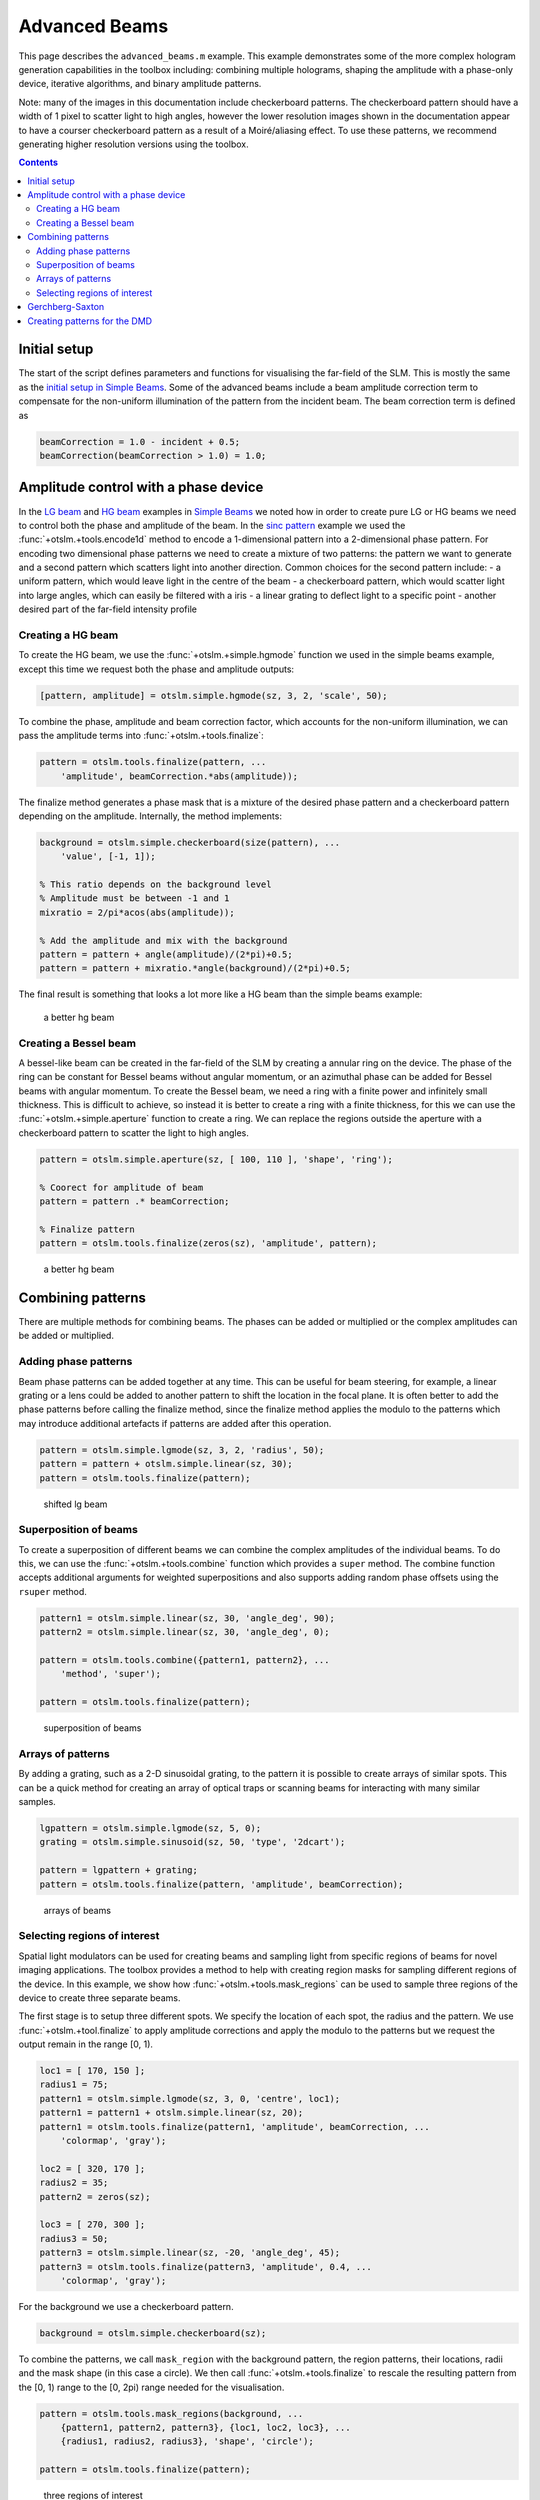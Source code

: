 
.. _advanced-beams:

##############
Advanced Beams
##############


This page describes the ``advanced_beams.m`` example. This example
demonstrates some of the more complex hologram generation capabilities
in the toolbox including: combining multiple holograms, shaping the
amplitude with a phase-only device, iterative algorithms, and binary
amplitude patterns.

Note: many of the images in this documentation include checkerboard
patterns. The checkerboard pattern should have a width of 1 pixel to
scatter light to high angles, however the lower resolution images shown
in the documentation appear to have a courser checkerboard pattern as a
result of a Moiré/aliasing effect. To use these patterns, we recommend
generating higher resolution versions using the toolbox.

.. contents:: Contents
   :depth: 3
   :local:
..

Initial setup
=============

The start of the script defines parameters and functions for visualising
the far-field of the SLM. This is mostly the same as the `initial setup
in Simple Beams <Simple-Beams#initial-setup>`__. Some of the advanced
beams include a beam amplitude correction term to compensate for the
non-uniform illumination of the pattern from the incident beam. The beam
correction term is defined as

.. code:: matlab

    beamCorrection = 1.0 - incident + 0.5;
    beamCorrection(beamCorrection > 1.0) = 1.0;

Amplitude control with a phase device
=====================================

In the `LG beam <Simple-Beams#lg-beam>`__ and `HG
beam <Simple-Beams#hg-beam>`__ examples in `Simple
Beams <Simple-Beams>`__ we noted how in order to create pure LG or HG
beams we need to control both the phase and amplitude of the beam. In
the `sinc pattern <Simple-Beams#sinc-pattern>`__ example we used the
:func:`+otslm.+tools.encode1d` method to encode a 1-dimensional pattern into a
2-dimensional phase pattern. For encoding two dimensional phase patterns
we need to create a mixture of two patterns: the pattern we want to
generate and a second pattern which scatters light into another
direction. Common choices for the second pattern include: - a uniform
pattern, which would leave light in the centre of the beam - a
checkerboard pattern, which would scatter light into large angles, which
can easily be filtered with a iris - a linear grating to deflect light
to a specific point - another desired part of the far-field intensity
profile

Creating a HG beam
------------------

To create the HG beam, we use the :func:`+otslm.+simple.hgmode` function we
used in the simple beams example, except this time we request both the
phase and amplitude outputs:

.. code:: matlab

    [pattern, amplitude] = otslm.simple.hgmode(sz, 3, 2, 'scale', 50);

To combine the phase, amplitude and beam correction factor, which
accounts for the non-uniform illumination, we can pass the amplitude
terms into :func:`+otslm.+tools.finalize`:

.. code:: matlab

    pattern = otslm.tools.finalize(pattern, ...
        'amplitude', beamCorrection.*abs(amplitude));

The finalize method generates a phase mask that is a mixture of the
desired phase pattern and a checkerboard pattern depending on the
amplitude. Internally, the method implements:

.. code:: matlab

    background = otslm.simple.checkerboard(size(pattern), ...
        'value', [-1, 1]);

    % This ratio depends on the background level
    % Amplitude must be between -1 and 1
    mixratio = 2/pi*acos(abs(amplitude));

    % Add the amplitude and mix with the background
    pattern = pattern + angle(amplitude)/(2*pi)+0.5;
    pattern = pattern + mixratio.*angle(background)/(2*pi)+0.5;

The final result is something that looks a lot more like a HG beam than
the simple beams example:

.. figure:: images/examples/advancedBeams/hgbeam.png
   :alt: a better hg beam

   a better hg beam

Creating a Bessel beam
----------------------

A bessel-like beam can be created in the far-field of the SLM by
creating a annular ring on the device. The phase of the ring can be
constant for Bessel beams without angular momentum, or an azimuthal
phase can be added for Bessel beams with angular momentum. To create the
Bessel beam, we need a ring with a finite power and infinitely small
thickness. This is difficult to achieve, so instead it is better to
create a ring with a finite thickness, for this we can use the
:func:`+otslm.+simple.aperture` function to create a ring. We can replace the
regions outside the aperture with a checkerboard pattern to scatter the
light to high angles.

.. code:: matlab

    pattern = otslm.simple.aperture(sz, [ 100, 110 ], 'shape', 'ring');

    % Coorect for amplitude of beam
    pattern = pattern .* beamCorrection;

    % Finalize pattern
    pattern = otslm.tools.finalize(zeros(sz), 'amplitude', pattern);

.. figure:: images/examples/advancedBeams/bessel.png
   :alt: a better hg beam

   a better hg beam

Combining patterns
==================

There are multiple methods for combining beams. The phases can be added
or multiplied or the complex amplitudes can be added or multiplied.

Adding phase patterns
---------------------

Beam phase patterns can be added together at any time. This can be
useful for beam steering, for example, a linear grating or a lens could
be added to another pattern to shift the location in the focal plane. It
is often better to add the phase patterns before calling the finalize
method, since the finalize method applies the modulo to the patterns
which may introduce additional artefacts if patterns are added after
this operation.

.. code:: matlab

    pattern = otslm.simple.lgmode(sz, 3, 2, 'radius', 50);
    pattern = pattern + otslm.simple.linear(sz, 30);
    pattern = otslm.tools.finalize(pattern);

.. figure:: images/examples/advancedBeams/addingBeams.png
   :alt: shifted lg beam

   shifted lg beam

Superposition of beams
----------------------

To create a superposition of different beams we can combine the complex
amplitudes of the individual beams. To do this, we can use the
:func:`+otslm.+tools.combine` function which provides a ``super`` method. The
combine function accepts additional arguments for weighted
superpositions and also supports adding random phase offsets using the
``rsuper`` method.

.. code:: matlab

    pattern1 = otslm.simple.linear(sz, 30, 'angle_deg', 90);
    pattern2 = otslm.simple.linear(sz, 30, 'angle_deg', 0);

    pattern = otslm.tools.combine({pattern1, pattern2}, ...
        'method', 'super');

    pattern = otslm.tools.finalize(pattern);

.. figure:: images/examples/advancedBeams/super.png
   :alt: superposition of beams

   superposition of beams

Arrays of patterns
------------------

By adding a grating, such as a 2-D sinusoidal grating, to the pattern it
is possible to create arrays of similar spots. This can be a quick
method for creating an array of optical traps or scanning beams for
interacting with many similar samples.

.. code:: matlab

    lgpattern = otslm.simple.lgmode(sz, 5, 0);
    grating = otslm.simple.sinusoid(sz, 50, 'type', '2dcart');

    pattern = lgpattern + grating;
    pattern = otslm.tools.finalize(pattern, 'amplitude', beamCorrection);

.. figure:: images/examples/advancedBeams/grating.png
   :alt: arrays of beams

   arrays of beams

Selecting regions of interest
-----------------------------

Spatial light modulators can be used for creating beams and sampling
light from specific regions of beams for novel imaging applications. The
toolbox provides a method to help with creating region masks for
sampling different regions of the device. In this example, we show how
:func:`+otslm.+tools.mask_regions` can be used to sample three regions of the
device to create three separate beams.

The first stage is to setup three different spots. We specify the
location of each spot, the radius and the pattern. We use
:func:`+otslm.+tool.finalize` to apply amplitude corrections and apply the
modulo to the patterns but we request the output remain in the range [0,
1).

.. code:: matlab

    loc1 = [ 170, 150 ];
    radius1 = 75;
    pattern1 = otslm.simple.lgmode(sz, 3, 0, 'centre', loc1);
    pattern1 = pattern1 + otslm.simple.linear(sz, 20);
    pattern1 = otslm.tools.finalize(pattern1, 'amplitude', beamCorrection, ...
        'colormap', 'gray');

    loc2 = [ 320, 170 ];
    radius2 = 35;
    pattern2 = zeros(sz);

    loc3 = [ 270, 300 ];
    radius3 = 50;
    pattern3 = otslm.simple.linear(sz, -20, 'angle_deg', 45);
    pattern3 = otslm.tools.finalize(pattern3, 'amplitude', 0.4, ...
        'colormap', 'gray');

For the background we use a checkerboard pattern.

.. code:: matlab

    background = otslm.simple.checkerboard(sz);

To combine the patterns, we call ``mask_region`` with the background
pattern, the region patterns, their locations, radii and the mask shape
(in this case a circle). We then call :func:`+otslm.+tools.finalize` to
rescale the resulting pattern from the [0, 1) range to the [0, 2pi)
range needed for the visualisation.

.. code:: matlab

    pattern = otslm.tools.mask_regions(background, ...
        {pattern1, pattern2, pattern3}, {loc1, loc2, loc3}, ...
        {radius1, radius2, radius3}, 'shape', 'circle');

    pattern = otslm.tools.finalize(pattern);

.. figure:: images/examples/advancedBeams/regionSampling.png
   :alt: three regions of interest

   three regions of interest

Gerchberg-Saxton
================

The toolbox provides a number of `iterative algorithms <Iter>`__ for
generating patterns. One such algorithm is the Gerchberg-Saxton
algorithm. This method iteratively moving between the near-field and
far-field and replacing the amplitude/phase with the desired
amplitude/phase pattern. The procedure is: 1. Generate initial guess at
the SLM phase pattern: P 2. Calculate output for phase pattern: Proj(P)
**->** O 3. Multiply output phase by target amplitude: ``|T| * O / |O|``
**->** Q 4. Calculate the complex amplitude required to generate Q:
Inv(Q) **->** I 5. Calculate new guess from the phase ofI: Angle(I)
**->** P 6. Goto step 2 until converged

Iterative algorithms are implemented as Matlab classes in OTSLM. To use
the GerchbergSaxton class, we need to generate a target image, specify
the incident illumination and run the method. The GerchbergSaxton class
also implements the adaptive-adaptive algorithm, which we can enable by
setting the ``adaptive`` parameter to a non-unity value.

.. code:: matlab

    im = otslm.simple.aperture(sz, sz(1)/20);
    gs = otslm.iter.GerchbergSaxton(im, 'adaptive', 1.0, ...
        'visdata', {'incident', incident});

To run the algorithm, we simply need to call run with the number of
iterations we would like to run for. The result of the run method is the
pattern. This pattern has a range of 0 to 2pi which does not need to be
passed to :func:`+otslm.+tools.finalize` before visualisation.

.. code:: matlab

    pattern = gs.run(20);

The last guess is also stored in the ``gs`` object. To get the last
guess we can also run ``pattern = gs.guess;``.

.. figure:: images/examples/advancedBeams/gs.png
   :alt: beam created with Gerchberg-Saxton

   beam created with Gerchberg-Saxton

Creating patterns for the DMD
=============================

A digital micro-mirror device (DMD) is a binary amplitude spatial light
modulator which consists of square pixels arranged in a diagonal
lattice. The arrangement of pixels means that the device has a 1:2
aspect ratio. Although the device can only control the amplitude of
individual pixels, it is still possible to create masks which control
both the phase and amplitude of the resulting beam.

In this example, we create a LG beam using a binary amplitude pattern,
following a similar approach to `Lerner et al., Opt. Lett.37 (23)
4826–4828 (2012) <https://doi.org/10.1364/OL.37.004826>`__. We need to
use a different size and aspect ratio for the DMD, for this example we
will use a device with 512x1024 pixels.

.. code:: matlab

    dmdsz = [512, 1024];
    aspect = 2;

To create the LG-mode pattern, we can use the :func:`+otslm.+simple.lgmode`
function. This function has an optional argument for the aspect ratio
and returns both the amplitude and phase for the pattern.

.. code:: matlab

    [phase, amplitude] = otslm.simple.lgmode(dmdsz, 3, 0, ...
        'aspect', aspect, 'radius', 100);

The DMD diffraction efficiency when controlling both the phase and
amplitude is fairly low, so we expect there to be a significant amount
of light left in the zero order. We can shift our LG beam away from the
zero order light using a linear diffraction grating. There are also
artifacts from the hard edges of the square (diamond) shaped pixels, to
avoid these artefacts we rotate the linear grating.

.. code:: matlab

    phase = phase + otslm.simple.linear(dmdsz, 40, ...
        'angle_deg', 62, 'aspect', aspect);

For this example we are going to assume uniform illumination. To encode
both the amplitude and phase into the amplitude-only pattern we can use
the finalize function and specify that the device is a dmd and the
colormap is grayscale. By default, the finalize function assumes dmds
should be rotated (packed) differently, however we want to leave our
pattern unchanged for now and explicitly rotate it at a later stage, so
we pass ``none`` as the ``rpack`` option.

.. code:: matlab

    pattern = otslm.tools.finalize(phase, 'amplitude', amplitude, ...
        'device', 'dmd', 'colormap', 'gray', 'rpack', 'none');

At this stage, the pattern is for a continuous amplitude device. To
convert the continuous amplitude to a binary amplitude, we can use
:func:`+otslm.+tools.dither`. It is possible to do this all in one step using
one call to ``finalize`` but this allows additional control over the
dither.

.. code:: matlab

    pattern = otslm.tools.dither(pattern, 0.5, 'method', 'random');

Up until now, our pattern has been in device pixel coordinates. In order
to visualise what the pattern will look like in the far-field we need to
re-map the device pixel coordinates to the 1:2 aspect ratio found on a
physical device. For this we can use ``finalize`` again, this time with
the ``rpack`` argument set to ``45deg``. We explicityly set no modulo
and a grayscale colourmap again, however our pattern is already binary
so the output will still be zeros and ones.

.. code:: matlab

    patternVis = otslm.tools.finalize(pattern, ...
        'colormap', 'gray', 'rpack', '45deg', 'modulo', 'none');

The final step is to visualise the pattern. For this we create a uniform
incident illumination and we call the :func:`+otslm.+tools.visualise` method
with no phase.

.. code:: matlab

    dmdincident = ones(size(patternVis));

    visOutput = abs(otslm.tools.visualise([], 'amplitude', patternVis, ...
        'method', 'fft', 'padding', padding, 'incident', dmdincident)).^2;

    % Zoom into the resulting pattern
    visOutput = visOutput(ceil(size(visOutput, 1)/2)-50+(-40:40), ...
        ceil(size(visOutput, 2)/2 +(-40:40)));

.. figure:: images/examples/advancedBeams/dmd.png
   :alt: dmd pattern

   dmd pattern
